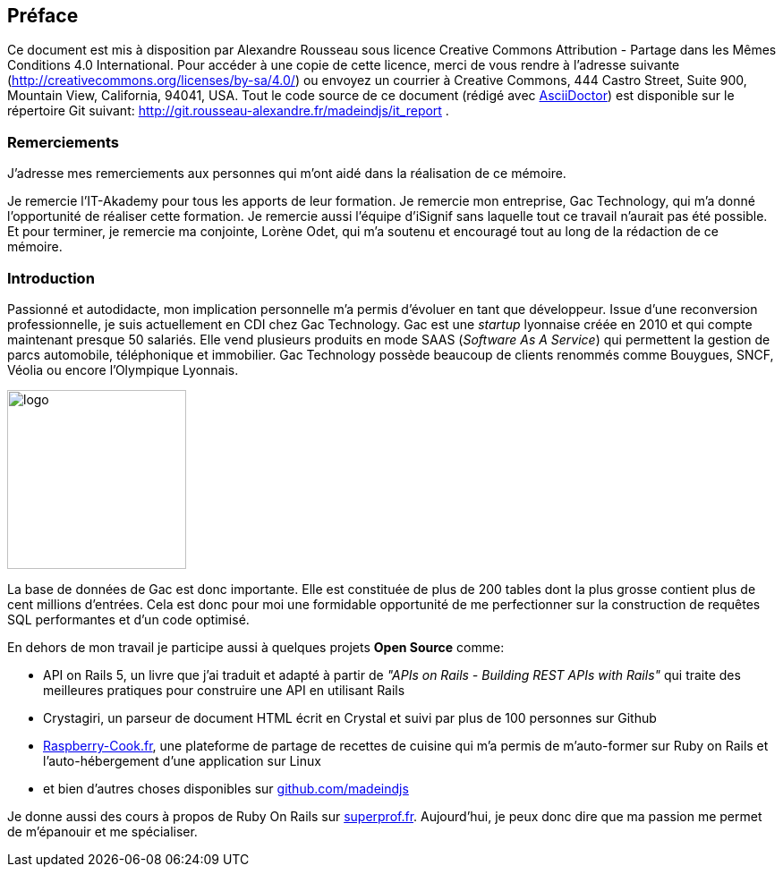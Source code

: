 [#chapter00-before]

== Préface

Ce document est mis à disposition par Alexandre Rousseau sous licence Creative Commons Attribution - Partage dans les Mêmes Conditions 4.0 International. Pour accéder à une copie de cette licence, merci de vous rendre à l’adresse suivante (http://creativecommons.org/licenses/by-sa/4.0/) ou envoyez un courrier à Creative Commons, 444 Castro Street, Suite 900, Mountain View, California, 94041, USA. Tout le code source de ce document (rédigé avec https://asciidoctor.org/[AsciiDoctor]) est disponible sur le répertoire Git suivant: http://git.rousseau-alexandre.fr/madeindjs/it_report .

=== Remerciements

J'adresse mes remerciements aux personnes qui m'ont aidé dans la réalisation de ce mémoire.

Je remercie l'IT-Akademy pour tous les apports de leur formation. Je remercie mon entreprise, Gac Technology, qui m'a donné l'opportunité de réaliser cette formation. Je remercie aussi l'équipe d'iSignif sans laquelle tout ce travail n'aurait pas été possible. Et pour terminer, je remercie ma conjointe, Lorène Odet, qui m'a soutenu et encouragé tout au long de la rédaction de ce mémoire.

=== Introduction

Passionné et autodidacte, mon implication personnelle m'a permis d'évoluer en tant que développeur. Issue d'une reconversion professionnelle, je suis actuellement en CDI chez Gac Technology. Gac est une _startup_ lyonnaise créée en 2010 et qui compte maintenant presque 50 salariés. Elle vend plusieurs produits en mode SAAS (_Software As A Service_) qui permettent la gestion de parcs automobile, téléphonique  et immobilier. Gac Technology possède beaucoup de clients renommés comme Bouygues, SNCF, Véolia ou encore l'Olympique Lyonnais.

image:gac.svg[logo, 200]

La base de données de Gac est donc importante. Elle est constituée de plus de 200 tables dont la plus grosse contient plus de cent millions d'entrées. Cela est donc pour moi une formidable opportunité de me perfectionner sur la construction de requêtes SQL performantes et d'un code optimisé.

En dehors de mon travail je participe aussi à quelques projets *Open Source* comme:

- API on Rails 5, un livre que j'ai traduit et adapté à partir de _"APIs on Rails - Building REST APIs with Rails"_ qui traite des meilleures pratiques pour construire une API en utilisant Rails
- Crystagiri, un parseur de document HTML écrit en Crystal et suivi par plus de 100 personnes sur Github
- http://raspberry-cook.fr[Raspberry-Cook.fr], une plateforme de partage de recettes de cuisine qui m'a permis de m'auto-former sur Ruby on Rails et l'auto-hébergement d'une application sur Linux
- et bien d'autres choses disponibles sur https://github.com/madeindjs[github.com/madeindjs]

Je donne aussi des cours à propos de Ruby On Rails sur https://superprof.fr[superprof.fr]. Aujourd'hui, je peux donc dire que ma passion me permet de m'épanouir et me spécialiser.
